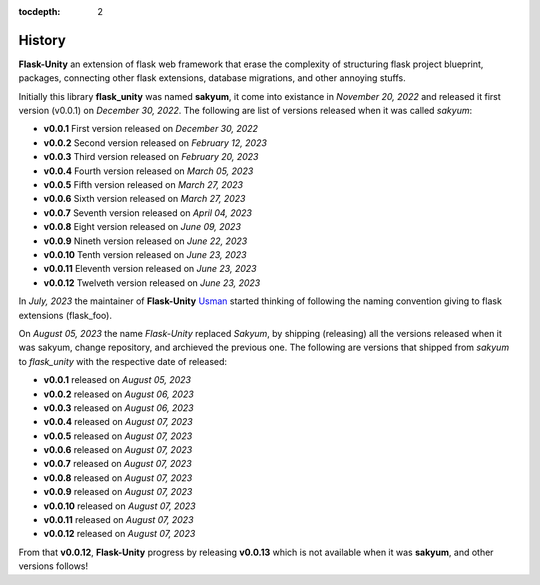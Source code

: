 :tocdepth: 2

History
#######

**Flask-Unity** an extension of flask web framework that erase the complexity of structuring flask project blueprint, packages, connecting other flask extensions, database migrations, and other annoying stuffs.

Initially this library **flask_unity** was named **sakyum**, it come into existance in *November 20, 2022* and released it first version (v0.0.1) on *December 30, 2022*. The following are list of versions released when it was called `sakyum`:

- **v0.0.1** First version released on `December 30, 2022`

- **v0.0.2** Second version released on `February 12, 2023`

- **v0.0.3** Third version released on `February 20, 2023`

- **v0.0.4** Fourth version released on `March 05, 2023`

- **v0.0.5** Fifth version released on `March 27, 2023`

- **v0.0.6** Sixth version released on `March 27, 2023`

- **v0.0.7** Seventh version released on `April 04, 2023`

- **v0.0.8** Eight version released on `June 09, 2023`

- **v0.0.9** Nineth version released on `June 22, 2023`

- **v0.0.10** Tenth version released on `June 23, 2023`

- **v0.0.11** Eleventh version released on `June 23, 2023`

- **v0.0.12** Twelveth version released on `June 23, 2023`

In `July, 2023` the maintainer of **Flask-Unity** `Usman <https://usmanmusa1920.github.io>`_ started thinking of following the naming convention giving to flask extensions (flask_foo).

On `August 05, 2023` the name `Flask-Unity` replaced `Sakyum`, by shipping (releasing) all the versions released when it was sakyum, change repository, and archieved the previous one. The following are versions that shipped from `sakyum` to `flask_unity` with the respective date of released:

- **v0.0.1** released on `August 05, 2023`

- **v0.0.2** released on `August 06, 2023`

- **v0.0.3** released on `August 06, 2023`

- **v0.0.4** released on `August 07, 2023`

- **v0.0.5** released on `August 07, 2023`

- **v0.0.6** released on `August 07, 2023`

- **v0.0.7** released on `August 07, 2023`

- **v0.0.8** released on `August 07, 2023`

- **v0.0.9** released on `August 07, 2023`

- **v0.0.10** released on `August 07, 2023`

- **v0.0.11** released on `August 07, 2023`

- **v0.0.12** released on `August 07, 2023`

From that **v0.0.12**, **Flask-Unity** progress by releasing **v0.0.13** which is not available when it was **sakyum**, and other versions follows!
